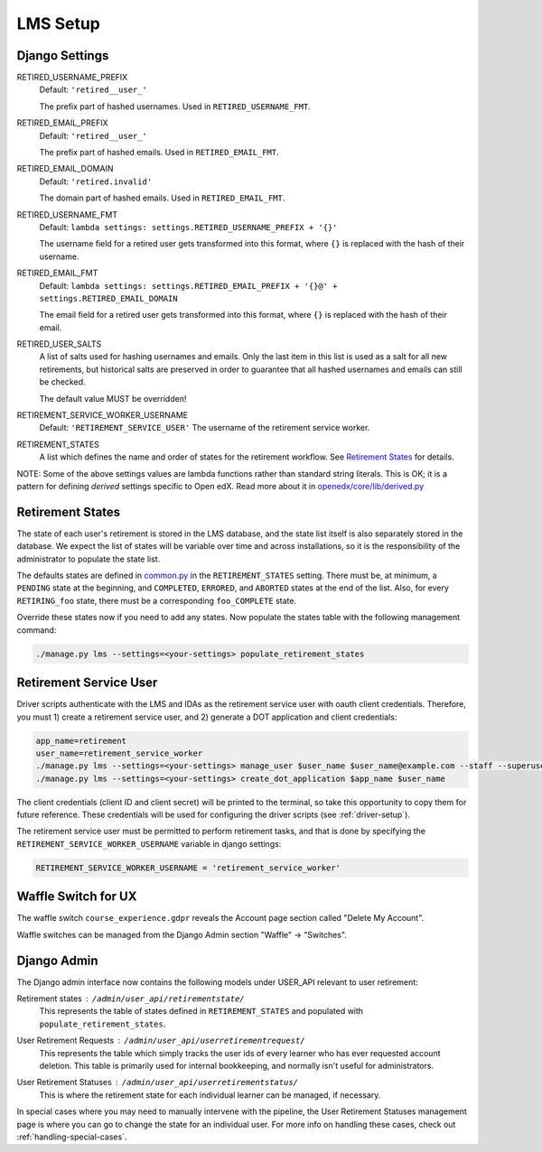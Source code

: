 
*********
LMS Setup
*********

Django Settings
***************

RETIRED_USERNAME_PREFIX
    Default: ``'retired__user_'``
    
    The prefix part of hashed usernames.  Used in ``RETIRED_USERNAME_FMT``.
RETIRED_EMAIL_PREFIX
    Default: ``'retired__user_'``
    
    The prefix part of hashed emails.  Used in ``RETIRED_EMAIL_FMT``.
RETIRED_EMAIL_DOMAIN
    Default: ``'retired.invalid'``
    
    The domain part of hashed emails.  Used in ``RETIRED_EMAIL_FMT``.
RETIRED_USERNAME_FMT
    Default: ``lambda settings: settings.RETIRED_USERNAME_PREFIX + '{}'``
    
    The username field for a retired user gets transformed into this format,
    where ``{}`` is replaced with the hash of their username.
RETIRED_EMAIL_FMT
    Default: ``lambda settings: settings.RETIRED_EMAIL_PREFIX + '{}@' + settings.RETIRED_EMAIL_DOMAIN``

    The email field for a retired user gets transformed into this format, where
    ``{}`` is replaced with the hash of their email.
RETIRED_USER_SALTS
    A list of salts used for hashing usernames and emails.  Only the last item
    in this list is used as a salt for all new retirements, but historical
    salts are preserved in order to guarantee that all hashed usernames and
    emails can still be checked.

    The default value MUST be overridden!
RETIREMENT_SERVICE_WORKER_USERNAME
    Default: ``'RETIREMENT_SERVICE_USER'``
    The username of the retirement service worker.
RETIREMENT_STATES
    A list which defines the name and order of states for the retirement
    workflow.  See `Retirement States`_ for details.

NOTE: Some of the above settings values are lambda functions rather than
standard string literals.  This is OK; it is a pattern for defining *derived*
settings specific to Open edX.  Read more about it in
`openedx/core/lib/derived.py
<https://github.com/edx/edx-platform/blob/fdc50c3/openedx/core/lib/derived.py>`_

Retirement States
*****************

The state of each user's retirement is stored in the LMS database, and the
state list itself is also separately stored in the database.  We expect the
list of states will be variable over time and across installations, so it is
the responsibility of the administrator to populate the state list.

The defaults states are defined in `common.py
<https://github.com/edx/edx-platform/blob/master/lms/envs/common.py#L3420>`_ in
the ``RETIREMENT_STATES`` setting.  There must be, at minimum, a ``PENDING``
state at the beginning, and ``COMPLETED``, ``ERRORED``, and ``ABORTED`` states
at the end of the list.  Also, for every ``RETIRING_foo`` state, there must be
a corresponding ``foo_COMPLETE`` state.

.. TODO: update the above link to NOT point to file in the master branch.  Use a specific commit instead.

Override these states now if you need to add any states.  Now populate the
states table with the following management command:

.. code-block:: bash

   ./manage.py lms --settings=<your-settings> populate_retirement_states

.. _retirement-service-user:

Retirement Service User
***********************

Driver scripts authenticate with the LMS and IDAs as the retirement service
user with oauth client credentials.  Therefore, you must 1) create a retirement
service user, and 2) generate a DOT application and client credentials:

.. code-block:: bash

   app_name=retirement
   user_name=retirement_service_worker
   ./manage.py lms --settings=<your-settings> manage_user $user_name $user_name@example.com --staff --superuser
   ./manage.py lms --settings=<your-settings> create_dot_application $app_name $user_name

The client credentials (client ID and client secret) will be printed to the
terminal, so take this opportunity to copy them for future reference.  These
credentials will be used for configuring the driver scripts (see :ref:`driver-setup`).

The retirement service user must be permitted to perform retirement tasks, and
that is done by specifying the ``RETIREMENT_SERVICE_WORKER_USERNAME`` variable
in django settings:

.. code-block:: python

   RETIREMENT_SERVICE_WORKER_USERNAME = 'retirement_service_worker'

Waffle Switch for UX
********************

The waffle switch ``course_experience.gdpr`` reveals the Account page section
called "Delete My Account".

Waffle switches can be managed from the Django Admin section "Waffle" ->
"Switches".

Django Admin
************

The Django admin interface now contains the following models under USER_API
relevant to user retirement:

Retirement states : ``/admin/user_api/retirementstate/``
    This represents the table of states defined in ``RETIREMENT_STATES`` and
    populated with ``populate_retirement_states``.
User Retirement Requests : ``/admin/user_api/userretirementrequest/``
    This represents the table which simply tracks the user ids of every learner
    who has ever requested account deletion.  This table is primarily used for
    internal bookkeeping, and normally isn't useful for administrators.
User Retirement Statuses : ``/admin/user_api/userretirementstatus/``
    This is where the retirement state for each individual learner can be
    managed, if necessary.

In special cases where you may need to manually intervene with the pipeline,
the User Retirement Statuses management page is where you can go to change the
state for an individual user.  For more info on handling these cases, check out
:ref:`handling-special-cases`.
